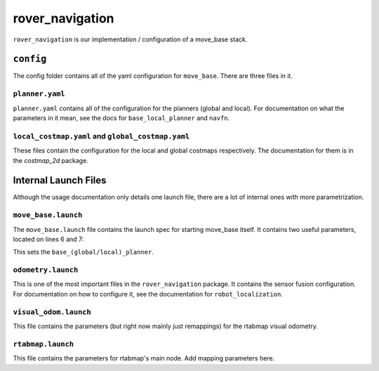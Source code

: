 ================
rover_navigation
================

``rover_navigation`` is our implementation / configuration of a move_base stack.

.. note:
   Although this file does document how to change the auton parameters, for general usage you should probably just start the launch file
   as described in the usage docs.

----------
``config``
----------

The config folder contains all of the yaml configuration for ``move_base``. There are three files in it.

``planner.yaml``
================

``planner.yaml`` contains all of the configuration for the planners (global and local). For documentation on what the parameters in it mean,
see the docs for ``base_local_planner`` and ``navfn``.

``local_costmap.yaml`` and ``global_costmap.yaml``
==================================================

These files contain the configuration for the local and global costmaps respectively. The documentation for them is in the `costmap_2d` package.

---------------------
Internal Launch Files
---------------------

Although the usage documentation only details one launch file, there are a lot of internal ones with more parametrization.

``move_base.launch``
====================

The ``move_base.launch`` file contains the launch spec for starting move_base itself. It contains two useful parameters, located on lines 6 and 7:

.. code-block:: xml
   :lineno-start: 6
        <param name="base_global_planner" value="global_planner/GlobalPlanner" />
        <param name="base_local_planner" value="base_local_planner/TrajectoryPlannerROS" />


This sets the ``base_(global/local)_planner``.

``odometry.launch``
===================

This is one of the most important files in the ``rover_navigation`` package. It contains the sensor fusion configuration. For documentation
on how to configure it, see the documentation for ``robot_localization``.

``visual_odom.launch``
======================

This file contains the parameters (but right now mainly just remappings) for the rtabmap visual odometry.

``rtabmap.launch``
==================

This file contains the parameters for rtabmap's main node. Add mapping parameters here.